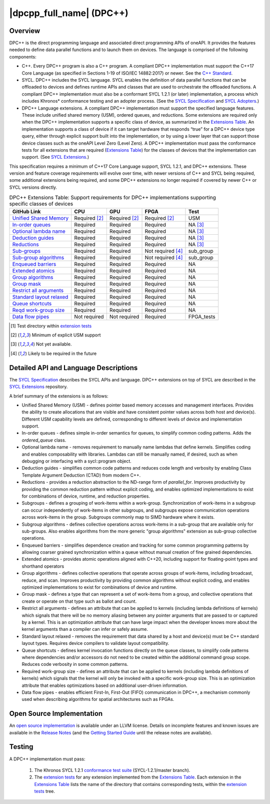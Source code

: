 ..
  Copyright 2019-2020 Intel Corporation

.. _onedpcpp-section:

=========================
|dpcpp_full_name| (DPC++)
=========================

Overview
--------

DPC++ is the direct programming language and associated direct
programming APIs of oneAPI.  It provides the features
needed to define data parallel functions and to launch them on 
devices.  The language is comprised of the following components:

- C++.  Every DPC++ program is also a C++ program.  A
  compliant DPC++ implementation must support the C++17 Core Language
  (as specified in Sections 1-19 of ISO/IEC 14882:2017) or
  newer.  See the `C++ Standard`_.

- SYCL.  DPC++ includes the SYCL language. SYCL enables
  the definition of data parallel functions that can be offloaded to
  devices and defines runtime APIs and classes that are used to
  orchestrate the offloaded functions.  A compliant DPC++
  implementation must also be a conformant SYCL 1.2.1 (or later)
  implementation, a process which includes Khronos* conformance testing
  and an adopter process.  (See the `SYCL Specification`_ and `SYCL
  Adopters`_.)

- DPC++ Language extensions. A compliant DPC++ implementation must
  support the specified language features.  These include
  unified shared memory (USM), ordered queues, and reductions. Some
  extensions are required only when the DPC++
  implementation supports a specific class of device, as summarized in the
  `Extensions Table`_. An implementation supports a class of device if
  it can target hardware that responds “true” for a DPC++
  device type query, either through explicit support built into the
  implementation, or by using a lower layer that can support those
  device classes such as the oneAPI Level Zero 
  (Level Zero).  A DPC++ implementation must pass the 
  conformance tests for all extensions that are required (`Extensions
  Table`_) for the classes of devices that the implementation can
  support.  (See `SYCL Extensions`_.)

This specification requires a minimum of C++17 Core Language support, SYCL 1.2.1, and 
DPC++ extensions. These version and feature coverage requirements
will evolve over time, with newer versions of C++ and SYCL being required, 
some additional extensions being required, and some DPC++ extensions no longer
required if covered by newer C++ or SYCL versions directly.

.. list-table:: DPC++ Extensions Table: Support requirements for DPC++ implementations supporting specific classes of devices
   :name: Extensions Table
   :header-rows: 1

   * - GitHub Link
     - CPU
     - GPU
     - FPGA
     - Test
   * - `Unified Shared Memory <https://github.com/intel/llvm/tree/sycl/sycl/doc/extensions/USM>`__
     - Required [#USM]_
     - Required [#USM]_
     - Required [#USM]_
     - USM
   * - `In-order queues <https://github.com/intel/llvm/tree/sycl/sycl/doc/extensions/OrderedQueue>`__
     - Required
     - Required
     - Required
     - NA [#na]_
   * - `Optional lambda name <https://github.com/intel/llvm/tree/sycl/sycl/doc/extensions/UnnamedKernelLambda>`__
     - Required
     - Required
     - Required
     - NA [#na]_
   * - `Deduction guides <https://github.com/intel/llvm/tree/sycl/sycl/doc/extensions/deduction_guides>`__
     - Required
     - Required
     - Required
     - NA [#na]_
   * - `Reductions  <https://github.com/intel/llvm/tree/sycl/sycl/doc/extensions/Reduction>`__
     - Required
     - Required
     - Required
     - NA [#na]_
   * - `Sub-groups  <https://github.com/intel/llvm/tree/sycl/sycl/doc/extensions/SubGroup>`__
     - Required
     - Required
     - Not required [#tmp]_
     - sub_group
   * - `Sub-group algorithms  <https://github.com/intel/llvm/tree/sycl/sycl/doc/extensions/SubGroupAlgorithms>`__
     - Required
     - Required
     - Not required [#tmp]_
     - sub_group
   * - `Enqueued barriers  <https://github.com/intel/llvm/tree/sycl/sycl/doc/extensions/EnqueueBarrier>`__
     - Required
     - Required
     - Required
     - NA
   * - `Extended atomics  <https://github.com/intel/llvm/tree/sycl/sycl/doc/extensions/ExtendedAtomics>`__
     - Required
     - Required
     - Required
     - NA
   * - `Group algorithms  <https://github.com/intel/llvm/tree/sycl/sycl/doc/extensions/GroupAlgorithms>`__
     - Required
     - Required
     - Required
     - NA
   * - `Group mask  <https://github.com/intel/llvm/tree/sycl/sycl/doc/extensions/GroupMask>`__
     - Required
     - Required
     - Required
     - NA
   * - `Restrict all arguments  <https://github.com/intel/llvm/tree/sycl/sycl/doc/extensions/KernelRestrictAll>`__
     - Required
     - Required
     - Required
     - NA
   * - `Standard layout relaxed  <https://github.com/intel/llvm/tree/sycl/sycl/doc/extensions/RelaxStdLayout>`__
     - Required
     - Required
     - Required
     - NA
   * - `Queue shortcuts  <https://github.com/intel/llvm/tree/sycl/sycl/doc/extensions/QueueShortcuts>`__
     - Required
     - Required
     - Required
     - NA
   * - `Reqd work-group size  <https://github.com/intel/llvm/tree/sycl/sycl/doc/extensions/ReqdWorkGroupSize>`__
     - Required
     - Required
     - Required
     - NA
   * - `Data flow pipes  <https://github.com/intel/llvm/tree/sycl/sycl/doc/extensions/DataFlowPipes>`__
     - Not required
     - Not required
     - Required
     - FPGA_tests

.. [#test] Test directory within `extension tests`_
.. [#USM] Minimum of explicit USM support
.. [#na] Not yet available.
.. [#tmp] Likely to be required in the future

Detailed API and Language Descriptions
--------------------------------------

The `SYCL Specification`_ describes the SYCL APIs and language.  DPC++ extensions on top of SYCL
are described in the `SYCL Extensions`_ repository.

A brief summary of the extensions is as follows:

-  Unified Shared Memory (USM) - defines pointer based memory accesses and management interfaces. Provides
   the ability to create allocations that are visible and have consistent pointer values across both
   host and device(s).  Different USM capability levels are defined, corresponding to different levels
   of device and implementation support.
-  In-order queues - defines simple in-order semantics for queues, to simplify common coding patterns.  Adds
   the *ordered_queue* class.
-  Optional lambda name - removes requirement to manually name lambdas that define kernels.
   Simplifies coding and enables composability with libraries.  Lambdas can still be manually named, if
   desired, such as when debugging or interfacing with a sycl::program object.
-  Deduction guides - simplifies common code patterns and reduces code length and verbosity by enabling
   Class Template Argument Deduction (CTAD) from modern C++.
-  Reductions - provides a reduction abstraction to the ND-range form of *parallel_for*.  Improves productivity
   by providing the common reduction pattern without explicit coding, and enables optimized
   implementations to exist for combinations of device, runtime, and reduction properties.
-  Subgroups - defines a grouping of work-items within a work-group. Synchronization
   of work-items in a subgroup can occur independently of work-items in other subgroups, and
   subgroups expose communication operations across work-items in the group.  Subgroups commonly
   map to SIMD hardware where it exists.
-  Subgroup algorithms - defines collective operations across work-items in a sub-group that are available
   only for sub-groups.  Also enables algorithms from the more generic "group algorithms" extension as sub-group
   collective operations.
-  Enqueued barriers - simplifies dependence creation and tracking for some common programming patterns by allowing
   coarser grained synchronization within a queue without manual creation of fine grained dependencies.
-  Extended atomics - provides atomic operations aligned with C++20, including support for floating-point types and
   shorthand operators
-  Group algorithms - defines collective operations that operate across groups of work-items, including broadcast,
   reduce, and scan.  Improves productivity by providing common algorithms without explicit coding, and enables optimized
   implementations to exist for combinations of device and runtime.
-  Group mask - defines a type that can represent a set of work-items from a group, and collective operations that create
   or operate on that type such as ballot and count.
-  Restrict all arguments - defines an attribute that can be applied to kernels (including lambda definitions of kernels)
   which signals that there will be no memory aliasing between any pointer arguments that are passed to or captured
   by a kernel.  This is an optimization attribute that can have large impact when the developer knows more about the
   kernel arguments than a compiler can infer or safely assume.
-  Standard layout relaxed - removes the requirement that data shared by a host and device(s) must be C++ standard layout
   types.  Requires device compilers to validate layout compatibility.
-  Queue shortcuts - defines kernel invocation functions directly on the queue classes, to simplify code patterns
   where dependencies and/or accessors do not need to be created within the additional command group scope.  Reduces
   code verbosity in some common patterns.
-  Required work-group size - defines an attribute that can be applied to kernels (including lambda definitions of kernels)
   which signals that the kernel will only be invoked with a specific work-group size.  This is an optimization attribute
   that enables optimizations based on additional user-driven information.
-  Data flow pipes - enables efficient First-In, First-Out (FIFO) communication in DPC++, a mechanism commonly
   used when describing algorithms for spatial architectures such as FPGAs. 

Open Source Implementation
--------------------------

An `open source implementation`_ is available under
an LLVM license.  Details on incomplete features and known issues are
available in the `Release Notes`_ (and the `Getting Started Guide`_
until the release notes are available).

Testing
-------

A DPC++ implementation must pass:

  1. The Khronos SYCL 1.2.1 `conformance test suite`_ (SYCL-1.2.1/master branch).
  2. The `extension tests`_ for any extension implemented from the `Extensions Table`_.
     Each extension in the `Extensions Table`_ lists the name of the directory that contains
     corresponding tests, within the `extension tests`_ tree.

.. _`C++ Standard`: https://isocpp.org/std/the-standard
.. _`SYCL Specification`: https://www.khronos.org/registry/SYCL/specs/sycl-1.2.1.pdf
.. _`SYCL Adopters`: https://www.khronos.org/sycl/adopters/
.. _`SYCL Extensions`: https://github.com/intel/llvm/tree/sycl/sycl/doc/extensions
.. _`open source implementation`: https://github.com/intel/llvm/tree/sycl/
.. _`conformance test suite`: https://github.com/KhronosGroup/SYCL-CTS
.. _`extension tests`: https://github.com/intel/llvm/tree/sycl/sycl/test
.. _`Release Notes`: https://github.com/intel/llvm/tree/sycl/sycl/ReleaseNotes.md
.. _`Getting Started Guide`: https://github.com/intel/llvm/blob/sycl/sycl/doc/GetStartedWithSYCLCompiler.md#known-issues-and-limitations
.. _`joining the Khronos Group`: https://www.khronos.org/members/
.. _`Khronos SYCL GitHub project`: https://github.com/KhronosGroup/SYCL-Docs
